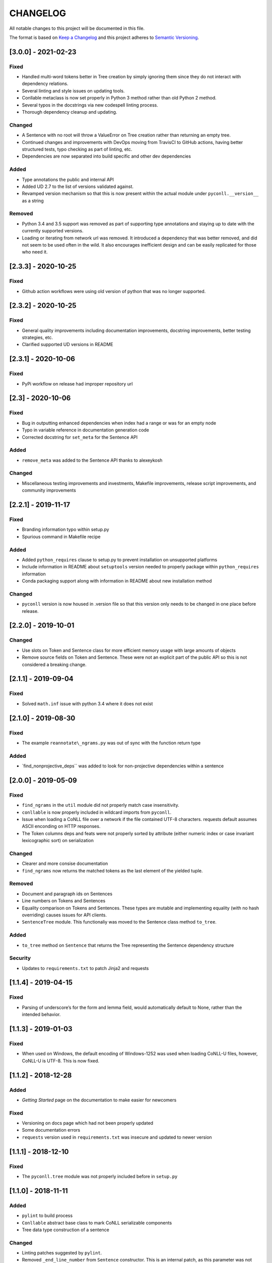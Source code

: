 CHANGELOG
=========

All notable changes to this project will be documented in this file.

The format is based on `Keep a
Changelog <http://keepachangelog.com/en/1.0.0/>`__ and this project
adheres to `Semantic Versioning <http://semver.org/spec/v2.0.0.html>`__.

[3.0.0] - 2021-02-23
--------------------

Fixed
~~~~~

-  Handled multi-word tokens better in Tree creation by simply ignoring
   them since they do not interact with dependency relations.
-  Several linting and style issues on updating tools.
-  Conllable metaclass is now set properly in Python 3 method rather
   than old Python 2 method.
-  Several typos in the docstrings via new codespell linting process.
-  Thorough dependency cleanup and updating.

Changed
~~~~~~~

-  A Sentence with no root will throw a ValueError on Tree creation
   rather than returning an empty tree.
-  Continued changes and improvements with DevOps moving from TravisCI
   to GitHub actions, having better structured tests, typo checking as
   part of linting, etc.
-  Dependencies are now separated into build specific and other dev
   dependencies

Added
~~~~~

-  Type annotations the public and internal API
-  Added UD 2.7 to the list of versions validated against.
-  Revamped version mechanism so that this is now present within the
   actual module under ``pyconll.__version__`` as a string

Removed
~~~~~~~

-  Python 3.4 and 3.5 support was removed as part of supporting type
   annotations and staying up to date with the currently supported
   versions.
-  Loading or iterating from network url was removed. It introduced a
   dependency that was better removed, and did not seem to be used often
   in the wild. It also encourages inefficient design and can be easily
   replicated for those who need it.

.. _section-1:

[2.3.3] - 2020-10-25
--------------------

.. _fixed-1:

Fixed
~~~~~

-  Github action workflows were using old version of python that was no
   longer supported.

.. _section-2:

[2.3.2] - 2020-10-25
--------------------

.. _fixed-2:

Fixed
~~~~~

-  General quality improvements including documentation improvements,
   docstring improvements, better testing strategies, etc.
-  Clarified supported UD versions in README

.. _section-3:

[2.3.1] - 2020-10-06
--------------------

.. _fixed-3:

Fixed
~~~~~

-  PyPi workflow on release had improper repository url

.. _section-4:

[2.3] - 2020-10-06
------------------

.. _fixed-4:

Fixed
~~~~~

-  Bug in outputting enhanced dependencies when index had a range or was
   for an empty node
-  Typo in variable reference in documentation generation code
-  Corrected docstring for ``set_meta`` for the Sentence API

.. _added-1:

Added
~~~~~

-  ``remove_meta`` was added to the Sentence API thanks to alexeykosh

.. _changed-1:

Changed
~~~~~~~

-  Miscellaneous testing improvements and investments, Makefile
   improvements, release script improvements, and community improvements

.. _section-5:

[2.2.1] - 2019-11-17
--------------------

.. _fixed-5:

Fixed
~~~~~

-  Branding information typo within setup.py
-  Spurious command in Makefile recipe

.. _added-2:

Added
~~~~~

-  Added ``python_requires`` clause to setup.py to prevent installation
   on unsupported platforms
-  Include information in README about ``setuptools`` version needed to
   properly package within ``python_requires`` information
-  Conda packaging support along with information in README about new
   installation method

.. _changed-2:

Changed
~~~~~~~

-  ``pyconll`` version is now housed in .version file so that this
   version only needs to be changed in one place before release.

.. _section-6:

[2.2.0] - 2019-10-01
--------------------

.. _changed-3:

Changed
~~~~~~~

-  Use slots on Token and Sentence class for more efficient memory usage
   with large amounts of objects
-  Remove source fields on Token and Sentence. These were not an
   explicit part of the public API so this is not considered a breaking
   change.

.. _section-7:

[2.1.1] - 2019-09-04
--------------------

.. _fixed-6:

Fixed
~~~~~

-  Solved ``math.inf`` issue with python 3.4 where it does not exist

.. _section-8:

[2.1.0] - 2019-08-30
--------------------

.. _fixed-7:

Fixed
~~~~~

-  The example ``reannotate\_ngrams.py`` was out of sync with the
   function return type

.. _added-3:

Added
~~~~~

-  \`find_nonprojective_deps`\` was added to look for non-projective
   dependencies within a sentence

.. _section-9:

[2.0.0] - 2019-05-09
--------------------

.. _fixed-8:

Fixed
~~~~~

-  ``find_ngrams`` in the ``util`` module did not properly match case
   insensitivity.
-  ``conllable`` is now properly included in wildcard imports from
   ``pyconll``.
-  Issue when loading a CoNLL file over a network if the file contained
   UTF-8 characters. requests default assumes ASCII enconding on HTTP
   responses.
-  The Token columns deps and feats were not properly sorted by
   attribute (either numeric index or case invariant lexicographic sort)
   on serialization

.. _changed-4:

Changed
~~~~~~~

-  Clearer and more consise documentation
-  ``find_ngrams`` now returns the matched tokens as the last element of
   the yielded tuple.

.. _removed-1:

Removed
~~~~~~~

-  Document and paragraph ids on Sentences
-  Line numbers on Tokens and Sentences
-  Equality comparison on Tokens and Sentences. These types are mutable
   and implementing equality (with no hash overriding) causes issues for
   API clients.
-  ``SentenceTree`` module. This functionaliy was moved to the Sentence
   class method ``to_tree``.

.. _added-4:

Added
~~~~~

-  ``to_tree`` method on ``Sentence`` that returns the Tree representing
   the Sentence dependency structure

Security
~~~~~~~~

-  Updates to ``requirements.txt`` to patch Jinja2 and requests

.. _section-10:

[1.1.4] - 2019-04-15
--------------------

.. _fixed-9:

Fixed
~~~~~

-  Parsing of underscore’s for the form and lemma field, would
   automatically default to None, rather than the intended behavior.

.. _section-11:

[1.1.3] - 2019-01-03
--------------------

.. _fixed-10:

Fixed
~~~~~

-  When used on Windows, the default encoding of Windows-1252 was used
   when loading CoNLL-U files, however, CoNLL-U is UTF-8. This is now
   fixed.

.. _section-12:

[1.1.2] - 2018-12-28
--------------------

.. _added-5:

Added
~~~~~

-  *Getting Started* page on the documentation to make easier for
   newcomers

.. _fixed-11:

Fixed
~~~~~

-  Versioning on docs page which had not been properly updated
-  Some documentation errors
-  ``requests`` version used in ``requirements.txt`` was insecure and
   updated to newer version

.. _section-13:

[1.1.1] - 2018-12-10
--------------------

.. _fixed-12:

Fixed
~~~~~

-  The ``pyconll.tree`` module was not properly included before in
   ``setup.py``

.. _section-14:

[1.1.0] - 2018-11-11
--------------------

.. _added-6:

Added
~~~~~

-  ``pylint`` to build process
-  ``Conllable`` abstract base class to mark CoNLL serializable
   components
-  Tree data type construction of a sentence

.. _changed-5:

Changed
~~~~~~~

-  Linting patches suggested by ``pylint``.
-  Removed ``_end_line_number`` from ``Sentence`` constructor. This is
   an internal patch, as this parameter was not meant to be used by
   callers.
-  New, improved, and clearer documentation
-  Update of ``requests`` dependency due to security flaw

.. _section-15:

[1.0.1] - 2018-09-14
--------------------

.. _changed-6:

Changed
~~~~~~~

-  Removed test packages from final shipped package.

.. _section-16:

[1.0] - 2018-09-13
------------------

.. _added-7:

Added
~~~~~

-  There is now a FormatError to help make debugging easier if the
   internal data of a Token is put into an invalid state. This error
   will be seen on running ``Token#conll``.
-  Certain token fields with empty values, were not output when calling
   ``Token#conll`` and were instead ignored. This situation now causes a
   FormatError.
-  Stricter parsing and validation of general CoNLL guidelines.

.. _fixed-13:

Fixed
~~~~~

-  ``DEPS`` parsing was broken before and assumed that there was less
   information than is actually possible in the UD format. This means
   that now ``deps`` is a tuple with cardinality 4.

.. _section-17:

[0.3.1] - 2018-08-08
--------------------

.. _fixed-14:

Fixed
~~~~~

-  Fixed issue with submodules not being packaged in build

.. _section-18:

[0.3] - 2018-07-28
------------------

.. _added-8:

Added
~~~~~

-  Ability to easily load CoNLL files from a network path (url)
-  Some parsing validation. Before the error was not caught up front so
   the error could unexpectedly later show up.
-  Sentence slicing had an issue before if either the start or end was
   omittted.
-  More documentation and examples.
-  Conll is now a ``MutableSequence``, so it handles methods beyond its
   implementation as well as defined by python.

.. _fixed-15:

Fixed
~~~~~

-  Some small bug fixes with parsing the token dicts.

.. _section-19:

[0.2.3] - 2018-07-23
--------------------

.. _fixed-16:

Fixed
~~~~~

-  Issues with documentation since docstrings were not in RST. Fixed by
   using napoleon sphinx extension

.. _added-9:

Added
~~~~~

-  A little more docs
-  More README info
-  Better examples

.. _section-20:

[0.2.2] - 2018-07-18
--------------------

.. _fixed-17:

Fixed
~~~~~

-  Installation issues again with wheel when using ``pip``.

.. _section-21:

[0.2.1] - 2018-07-18
--------------------

.. _fixed-18:

Fixed
~~~~~

-  Installation issues when using ``pip``

.. _section-22:

[0.2] - 2018-07-16
------------------

.. _added-10:

Added
~~~~~

-  More documentation
-  Util package for convenient and common logic

.. _section-23:

[0.1.1] - 2018-07-15
--------------------

.. _added-11:

Added
~~~~~

-  Documentation which can be found
   `here <https://pyconll.readthedocs.io/en/latest/>`__.
-  Small documentation changes on methods.

.. _section-24:

[0.1] - 2018-07-04
------------------

.. _added-12:

Added
~~~~~

-  Everything. This is the first release of this package. The most
   notable absence is documentation which will be coming in a
   near-future release.
